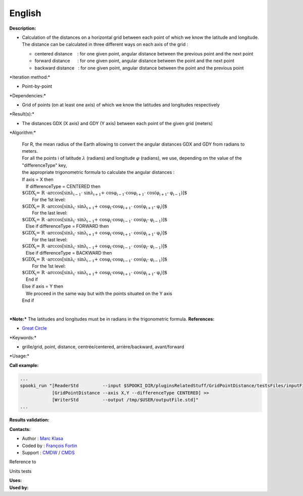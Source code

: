 English
-------

**Description:**

-  | Calculation of the distances on a horizontal grid between each
     point of which we know the latitude and longitude.
   | The distance can be calculated in three different ways on each axis
     of the grid :

   -  centered distance    : for one given point, angular distance
      between the previous point and the next point
   -  forward distance      : for one given point, angular distance
      between the point and the next point
   -  backward distance   : for one given point, angular distance
      between the point and the previous point

\*Iteration method:\*

-  Point-by-point

\*Dependencies:\*

-  Grid of points (on at least one axis) of which we know the latitudes
   and longitudes respectively

\*Result(s):\*

-  The distances GDX (X axis) and GDY (Y axis) between each point of the
   given grid (meters)

\*Algorithm:\*

    | For R, the mean radius of the Earth allowing to convert the
      angular distances GDX and GDY from radians to meters.
    | For all the points i of latitude :math:`\lambda` (radians) and
      longitude :math:`\varphi` (radians), we use, depending on the
      value of the "differenceType" key,
    | the appropriate trigonometric formula to calculate the angular
      distances :
    | If axis = X then
    |    If differenceType = CENTERED then
    |        
      :math:`\mbox{ $GDX_{i} = R \cdot \arccos[\sin \lambda_{i-1} \cdot
      \sin \lambda_{i+1} + \cos \varphi_{i-1} \cdot \cos \varphi_{i+1} \cdot
      \cos (\varphi_{i+1} - \varphi_{i-1})]$}`
    |         For the 1st level:
    |            
      :math:`\mbox{ $GDX_{i} = R \cdot \arccos[\sin \lambda_{i} \cdot
      \sin \lambda_{i+1} + \cos \varphi_{i} \cdot \cos \varphi_{i+1} \cdot
      \cos (\varphi_{i+1} - \varphi_{i})]$}`
    |         For the last level:
    |            
      :math:`\mbox{ $GDX_{i} = R \cdot \arccos[\sin \lambda_{i} \cdot
      \sin \lambda_{i-1} + \cos \varphi_{i} \cdot \cos \varphi_{i-1} \cdot
      \cos (\varphi_{i} - \varphi_{i-1})]$}`
    |    Else if differenceType = FORWARD then
    |        
      :math:`\mbox{ $GDX_{i} = R \cdot \arccos[\sin \lambda_{i} \cdot
      \sin \lambda_{i+1} + \cos \varphi_{i} \cdot \cos \varphi_{i+1} \cdot
      \cos (\varphi_{i+1} - \varphi_{i})]$}`
    |         For the last level:
    |            
      :math:`\mbox{ $GDX_{i} = R \cdot \arccos[\sin \lambda_{i} \cdot
      \sin \lambda_{i-1} + \cos \varphi_{i} \cdot \cos \varphi_{i-1} \cdot
      \cos (\varphi_{i} - \varphi_{i-1})]$}`
    |    Else if differenceType = BACKWARD then
    |        
      :math:`\mbox{ $GDX_{i} = R \cdot \arccos[\sin \lambda_{i} \cdot
      \sin \lambda_{i-1} + \cos \varphi_{i} \cdot \cos \varphi_{i-1} \cdot
      \cos (\varphi_{i} - \varphi_{i-1})]$}`
    |         For the 1st level:
    |            
      :math:`\mbox{ $GDX_{i} = R \cdot \arccos[\sin \lambda_{i} \cdot
      \sin \lambda_{i+1} + \cos \varphi_{i} \cdot \cos \varphi_{i+1} \cdot
      \cos (\varphi_{i+1} - \varphi_{i})]$}`
    |    End if
    | Else if axis = Y then
    |    We proceed in the same way but with the points situated on the
      Y axis
    | End if

| 
| ***Note:*** The latitudes and longitudes must be in radians in the
  trigonometric formula. **References:**

-  `Great Circle <http://mathworld.wolfram.com/GreatCircle.html>`__

\*Keywords:\*

-  grille/grid, point, distance, centrée/centered, arrière/backward,
   avant/forward

\*Usage:\*

**Call example:**

.. code:: example

    ...
    spooki_run "[ReaderStd         --input $SPOOKI_DIR/pluginsRelatedStuff/GridPointDistance/testsFiles/inputFile.std] >>
                [GridPointDistance --axis X,Y --differenceType CENTERED] >>
                [WriterStd         --output /tmp/$USER/outputFile.std]"
    ...

**Results validation:**

**Contacts:**

-  Author : `Marc Klasa <https://wiki.cmc.ec.gc.ca/wiki/User:Klasam>`__
-  Coded by : `François
   Fortin <https://wiki.cmc.ec.gc.ca/wiki/User:Fortinf>`__
-  Support : `CMDW <https://wiki.cmc.ec.gc.ca/wiki/CMDW>`__ /
   `CMDS <https://wiki.cmc.ec.gc.ca/wiki/CMDS>`__

Reference to

Units tests

| **Uses:**
| **Used by:**

 
